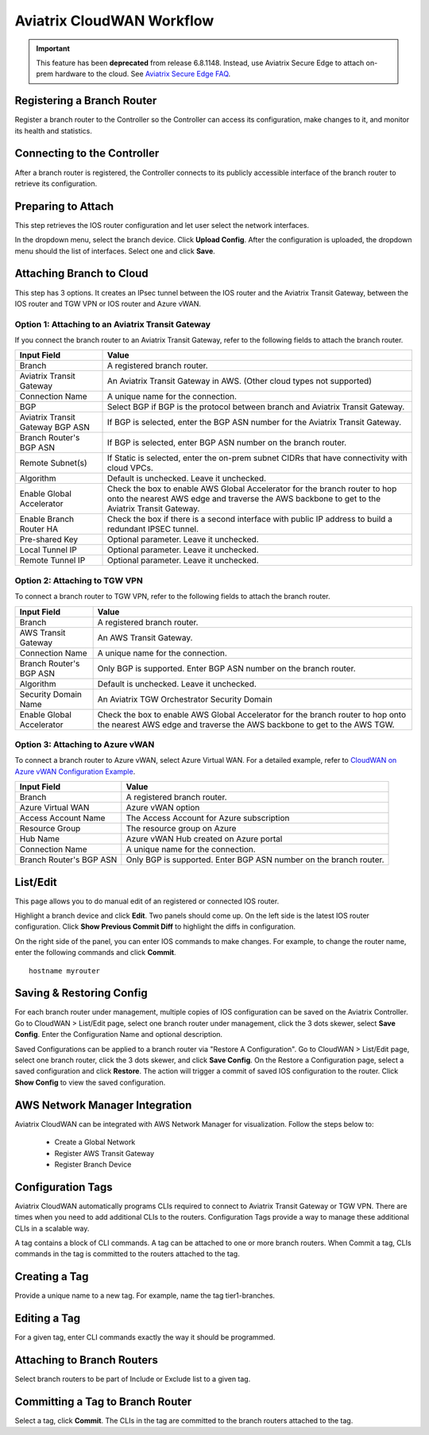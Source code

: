 

============================================================
Aviatrix CloudWAN Workflow
============================================================

.. important::

  This feature has been **deprecated** from release 6.8.1148. Instead, use Aviatrix Secure Edge to attach on-prem hardware to the cloud. See `Aviatrix Secure Edge FAQ <http://docs.aviatrix.com/HowTos/edge-faq.html>`_.

Registering a Branch Router
---------------------------------------

Register a branch router to the Controller so the Controller can access its configuration, make changes to it, and 
monitor its health and statistics. 

Connecting to the Controller
--------------------------------------------------

After a branch router is registered, the Controller connects to its publicly accessible interface of the branch router to retrieve its configuration. 

Preparing to Attach
----------------------------

This step retrieves the IOS router configuration and let user select the network interfaces. 

In the dropdown menu, select the branch device. Click **Upload Config**. After the configuration is uploaded, the dropdown menu should the list of interfaces. Select one and click **Save**. 


Attaching Branch to Cloud
-----------------------------------------

This step has 3 options. 
It creates an IPsec tunnel between the IOS router and the Aviatrix Transit Gateway, between the IOS router and TGW VPN or IOS router and Azure vWAN. 

Option 1: Attaching to an Aviatrix Transit Gateway
^^^^^^^^^^^^^^^^^^^^^^^^^^^^^^^^^^^^^^^^^^^^^^^^^^

If you connect the branch router to an Aviatrix Transit Gateway, refer to the following fields to attach the branch router. 

=========================================              ==========================
Input Field                                            Value
=========================================              ==========================
Branch                                                 A registered branch router.
Aviatrix Transit Gateway                               An Aviatrix Transit Gateway in AWS. (Other cloud types not supported)
Connection Name                                        A unique name for the connection.
BGP                                                    Select BGP if BGP is the protocol between branch and Aviatrix Transit Gateway.
Aviatrix Transit Gateway BGP ASN                       If BGP is selected, enter the BGP ASN number for the Aviatrix Transit Gateway.
Branch Router's BGP ASN                                If BGP is selected, enter BGP ASN number on the branch router.
Remote Subnet(s)                                       If Static is selected, enter the on-prem subnet CIDRs that have connectivity with cloud VPCs. 
Algorithm                                              Default is unchecked. Leave it unchecked. 
Enable Global Accelerator                              Check the box to enable AWS Global Accelerator for the branch router to hop onto the nearest AWS edge and traverse the AWS backbone to get to the Aviatrix Transit Gateway.
Enable Branch Router HA                                Check the box if there is a second interface with public IP address to build a redundant IPSEC tunnel. 
Pre-shared Key                                         Optional parameter. Leave it unchecked.
Local Tunnel IP                                        Optional parameter. Leave it unchecked. 
Remote Tunnel IP                                       Optional parameter. Leave it unchecked. 
=========================================              ==========================

Option 2: Attaching to TGW VPN
^^^^^^^^^^^^^^^^^^^^^^^^^^^^^^

To connect a branch router to TGW VPN, refer to the following fields to attach the branch router.

=========================================              ==========================
Input Field                                            Value
=========================================              ==========================
Branch                                                 A registered branch router.
AWS Transit Gateway                                    An AWS Transit Gateway.
Connection Name                                        A unique name for the connection.
Branch Router's BGP ASN                                Only BGP is supported. Enter BGP ASN number on the branch router.
Algorithm                                              Default is unchecked. Leave it unchecked.
Security Domain Name                                   An Aviatrix TGW Orchestrator Security Domain
Enable Global Accelerator                              Check the box to enable AWS Global Accelerator for the branch router to hop onto the nearest AWS edge and traverse the AWS backbone to get to the AWS TGW.
=========================================              ==========================

Option 3: Attaching to Azure vWAN
^^^^^^^^^^^^^^^^^^^^^^^^^^^^^^^^^

To connect a branch router to Azure vWAN, select Azure Virtual WAN. For a detailed example, refer to `CloudWAN on Azure vWAN Configuration Example <https://docs.aviatrix.com/HowTos/cloud_wan_workflow_azure_vwan.html>`_.

=========================================              ==========================
Input Field                                            Value
=========================================              ==========================
Branch                                                 A registered branch router.
Azure Virtual WAN                                      Azure vWAN option
Access Account Name                                    The Access Account for Azure subscription 
Resource Group                                         The resource group on Azure
Hub Name                                               Azure vWAN Hub created on Azure portal
Connection Name                                        A unique name for the connection.
Branch Router's BGP ASN                                Only BGP is supported. Enter BGP ASN number on the branch router.
=========================================              ==========================


List/Edit
------------

This page allows you to do manual edit of an registered or connected IOS router. 

Highlight a branch device and click **Edit**. Two panels should come up. On the left side is the latest IOS 
router configuration. Click **Show Previous Commit Diff** to highlight the diffs in configuration. 

On the right side of the panel, you can enter IOS commands to make changes. For example, to change the router name, 
enter the following commands and click **Commit**. 

::

  hostname myrouter

Saving & Restoring Config
------------------------------------

For each branch router under management, multiple copies of IOS configuration can be saved on the Aviatrix Controller. 
Go to CloudWAN > List/Edit page, select one branch router under management, click the 3 dots skewer, select **Save Config**. 
Enter the Configuration Name and optional description. 

Saved Configurations can be applied to a branch router via "Restore A Configuration". 
Go to CloudWAN > List/Edit page, select one branch router, click the 3 dots skewer, and click **Save Config**. 
On the Restore a Configuration page, select a saved configuration and click **Restore**. The action will trigger a commit of 
saved IOS configuration to the router. Click **Show Config** to view the saved configuration. 


AWS Network Manager Integration
-------------------------------------------------------

Aviatrix CloudWAN can be integrated with AWS Network Manager for visualization. Follow the steps below to:

 - Create a Global Network
 - Register AWS Transit Gateway
 - Register Branch Device

Configuration Tags
----------------------------

Aviatrix CloudWAN automatically programs CLIs required to connect to Aviatrix Transit Gateway or TGW VPN. 
There are times when you need to add additional CLIs to the routers. Configuration Tags provide a way to 
manage these additional CLIs in a scalable way. 

A tag contains a block of CLI commands. 
A tag can be attached to one or more branch routers. When Commit a tag, CLIs commands in the
tag is committed to the routers attached to the tag. 

Creating a Tag
--------------------------

Provide a unique name to a new tag. For example, name the tag tier1-branches.

Editing a Tag
----------------------

For a given tag, enter CLI commands exactly the way it should be programmed. 

Attaching to Branch Routers
----------------------------------------

Select branch routers to be part of Include or Exclude list to a given tag. 

Committing a Tag to Branch Router
--------------------------------------------

Select a tag, click **Commit**. The CLIs in the tag are committed to the branch routers attached to the tag. 


.. |cloud_wan_1| image:: cloud_wan_faq_media/cloud_wan_1.png
   :scale: 30%

.. |cloud_wan_2| image:: cloud_wan_faq_media/cloud_wan_2.png
   :scale: 30%

.. disqus::
